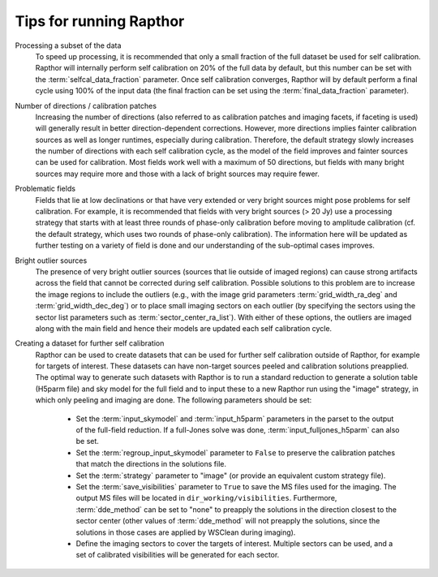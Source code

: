 .. _tips:

Tips for running Rapthor
========================

Processing a subset of the data
    To speed up processing, it is recommended that only a small fraction of the full
    dataset be used for self calibration. Rapthor will internally perform self calibration
    on 20% of the full data by default, but this number can be set with the
    :term:`selfcal_data_fraction` parameter. Once self calibration converges, Rapthor will
    by default perform a final cycle using 100% of the input data (the final fraction can
    be set using the :term:`final_data_fraction` parameter).

Number of directions / calibration patches
    Increasing the number of directions (also referred to as calibration patches and
    imaging facets, if faceting is used) will generally result in better
    direction-dependent corrections. However, more directions implies fainter calibration
    sources as well as longer runtimes, especially during calibration. Therefore, the
    default strategy slowly increases the number of directions with each self calibration
    cycle, as the model of the field improves and fainter sources can be used for
    calibration. Most fields work well with a maximum of 50 directions, but fields with
    many bright sources may require more and those with a lack of bright sources may
    require fewer.

Problematic fields
    Fields that lie at low declinations or that have very extended or very bright sources
    might pose problems for self calibration. For example, it is recommended that fields
    with very bright sources (> 20 Jy) use a processing strategy that starts with at least
    three rounds of phase-only calibration before moving to amplitude calibration (cf. the
    default strategy, which uses two rounds of phase-only calibration). The information
    here will be updated as further testing on a variety of field is done and our
    understanding of the sub-optimal cases improves.

Bright outlier sources
    The presence of very bright outlier sources (sources that lie outside of imaged
    regions) can cause strong artifacts across the field that cannot be corrected during
    self calibration. Possible solutions to this problem are to increase the image regions
    to include the outliers (e.g., with the image grid parameters
    :term:`grid_width_ra_deg` and :term:`grid_width_dec_deg`) or to place small imaging
    sectors on each outlier (by specifying the sectors using the sector list parameters
    such as :term:`sector_center_ra_list`). With either of these options, the outliers are
    imaged along with the main field and hence their models are updated each self
    calibration cycle.

Creating a dataset for further self calibration
    Rapthor can be used to create datasets that can be used for further self calibration
    outside of Rapthor, for example for targets of interest. These datasets can have
    non-target sources peeled and calibration solutions preapplied. The optimal way to
    generate such datasets with Rapthor is to run a standard reduction to generate a
    solution table (H5parm file) and sky model for the full field and to input these to a
    new Rapthor run using the "image" strategy, in which only peeling and imaging are
    done. The following parameters should be set:

        * Set the :term:`input_skymodel` and :term:`input_h5parm` parameters in the parset
          to the output of the full-field reduction. If a full-Jones solve was done,
          :term:`input_fulljones_h5parm` can also be set.

        * Set the :term:`regroup_input_skymodel` parameter to ``False`` to preserve the
          calibration patches that match the directions in the solutions file.

        * Set the :term:`strategy` parameter to "image" (or provide an equivalent custom
          strategy file).

        * Set the :term:`save_visibilities` parameter to ``True`` to save the MS files
          used for the imaging. The output MS files will be located in
          ``dir_working/visibilities``. Furthermore, :term:`dde_method` can be set to
          "none" to preapply the solutions in the direction closest to the sector center
          (other values of :term:`dde_method` will not preapply the solutions, since the
          solutions in those cases are applied by WSClean during imaging).

        * Define the imaging sectors to cover the targets of interest. Multiple sectors can
          be used, and a set of calibrated visibilities will be generated for each sector.
